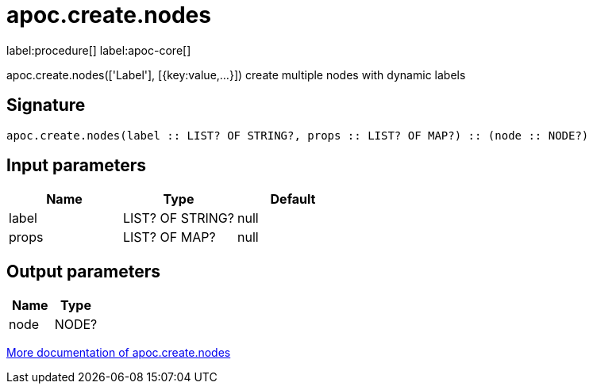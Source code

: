 ////
This file is generated by DocsTest, so don't change it!
////

= apoc.create.nodes
:description: This section contains reference documentation for the apoc.create.nodes procedure.

label:procedure[] label:apoc-core[]

[.emphasis]
apoc.create.nodes(['Label'], [{key:value,...}]) create multiple nodes with dynamic labels

== Signature

[source]
----
apoc.create.nodes(label :: LIST? OF STRING?, props :: LIST? OF MAP?) :: (node :: NODE?)
----

== Input parameters
[.procedures, opts=header]
|===
| Name | Type | Default 
|label|LIST? OF STRING?|null
|props|LIST? OF MAP?|null
|===

== Output parameters
[.procedures, opts=header]
|===
| Name | Type 
|node|NODE?
|===

xref::graph-updates/data-creation.adoc[More documentation of apoc.create.nodes,role=more information]

